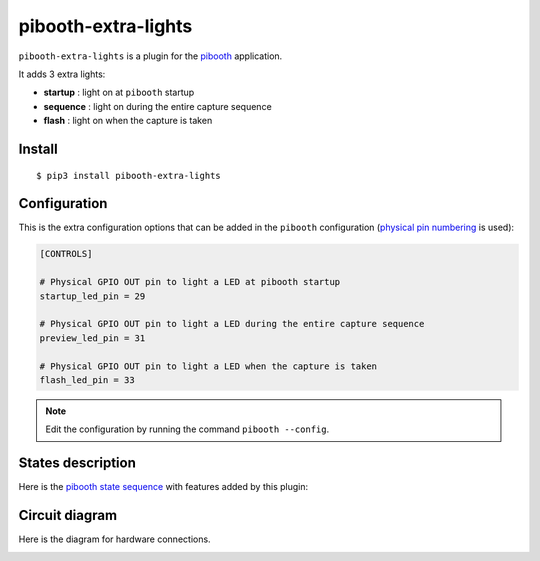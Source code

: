 
====================
pibooth-extra-lights
====================

|PythonVersions| |PypiPackage| |Downloads|

``pibooth-extra-lights`` is a plugin for the `pibooth <https://github.com/pibooth/pibooth>`_
application.

It adds 3 extra lights:

- **startup**  : light on at ``pibooth`` startup
- **sequence** : light on during the entire capture sequence
- **flash**    : light on when the capture is taken

Install
-------

::

    $ pip3 install pibooth-extra-lights

Configuration
-------------

This is the extra configuration options that can be added in the ``pibooth``
configuration (`physical pin numbering <https://pinout.xyz>`_ is used):

.. code-block:: ini

    [CONTROLS]

    # Physical GPIO OUT pin to light a LED at pibooth startup
    startup_led_pin = 29

    # Physical GPIO OUT pin to light a LED during the entire capture sequence
    preview_led_pin = 31

    # Physical GPIO OUT pin to light a LED when the capture is taken
    flash_led_pin = 33

.. note:: Edit the configuration by running the command ``pibooth --config``.

States description
------------------

Here is the `pibooth state sequence <https://github.com/pibooth/pibooth#states-and-lights-management>`_
with features added by this plugin:

.. image:: https://raw.githubusercontent.com/pibooth/pibooth-extra-lights/master/templates/state_sequence.png
   :align: center
   :alt: State sequence

Circuit diagram
---------------

Here is the diagram for hardware connections.

.. image:: https://raw.githubusercontent.com/pibooth/pibooth-extra-lights/master/templates/sketch.png
   :align: center
   :alt: Electronic sketch


.. |PythonVersions| image:: https://img.shields.io/badge/python-2.7+ / 3.6+-red.svg
   :target: https://www.python.org/downloads
   :alt: Python 2.7+/3.6+

.. |PypiPackage| image:: https://badge.fury.io/py/pibooth-extra-lights.svg
   :target: https://pypi.org/project/pibooth-extra-lights
   :alt: PyPi package

.. |Downloads| image:: https://img.shields.io/pypi/dm/pibooth-extra-lights?color=purple
   :target: https://pypi.org/project/pibooth-extra-lights
   :alt: PyPi downloads
